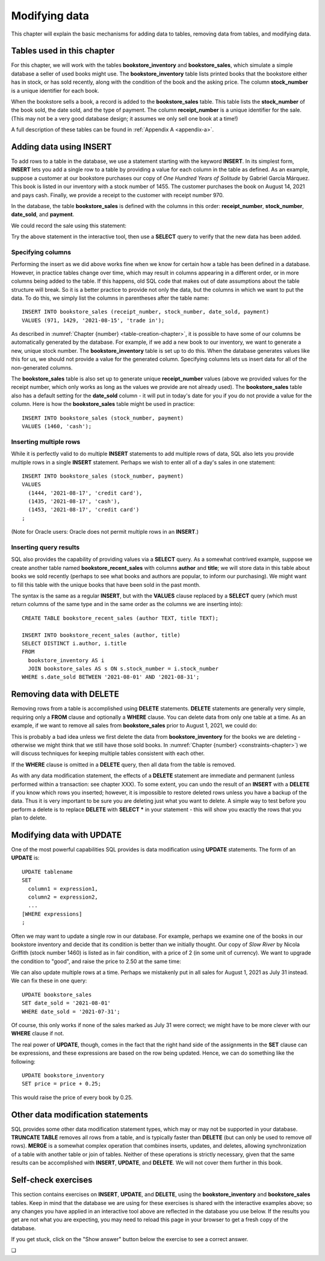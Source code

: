 .. _data-modification-chapter:

==============
Modifying data
==============

This chapter will explain the basic mechanisms for adding data to tables, removing data from tables, and modifying data.

Tables used in this chapter
:::::::::::::::::::::::::::

For this chapter, we will work with the tables **bookstore_inventory** and **bookstore_sales**, which simulate a simple database a seller of used books might use.  The **bookstore_inventory** table lists printed books that the bookstore either has in stock, or has sold recently, along with the condition of the book and the asking price.  The column **stock_number** is a unique identifier for each book.

When the bookstore sells a book, a record is added to the **bookstore_sales** table.  This table lists the **stock_number** of the book sold, the date sold, and the type of payment.  The column **receipt_number** is a unique identifier for the sale.  (This may not be a very good database design; it assumes we only sell one book at a time!)

A full description of these tables can be found in :ref:`Appendix A <appendix-a>`.

Adding data using INSERT
::::::::::::::::::::::::

To add rows to a table in the database, we use a statement starting with the keyword **INSERT**.  In its simplest form, **INSERT** lets you add a single row to a table by providing a value for each column in the table as defined.  As an example, suppose a customer at our bookstore purchases our copy of *One Hundred Years of Solitude* by Gabriel García Márquez.  This book is listed in our inventory with a stock number of 1455.  The customer purchases the book on August 14, 2021 and pays cash.  Finally, we provide a receipt to the customer with receipt number 970.

In the database, the table **bookstore_sales** is defined with the columns in this order:  **receipt_number**, **stock_number**, **date_sold**, and **payment**.

We could record the sale using this statement:

.. activecode:: data_modification_example_insert
    :language: sql
    :dburl: /_static/textbook.sqlite3

    INSERT INTO bookstore_sales
    VALUES (970, 1455, '2021-08-14', 'cash');

Try the above statement in the interactive tool, then use a **SELECT** query to verify that the new data has been added.


Specifying columns
------------------

Performing the insert as we did above works fine when we know for certain how a table has been defined in a database.  However, in practice tables change over time, which may result in columns appearing in a different order, or in more columns being added to the table.  If this happens, old SQL code that makes out of date assumptions about the table structure will break.  So it is a better practice to provide not only the data, but the columns in which we want to put the data.  To do this, we simply list the columns in parentheses after the table name:

::

    INSERT INTO bookstore_sales (receipt_number, stock_number, date_sold, payment)
    VALUES (971, 1429, '2021-08-15', 'trade in');

As described in :numref:`Chapter {number} <table-creation-chapter>`, it is possible to have some of our columns be automatically generated by the database.  For example, if we add a new book to our inventory, we want to generate a new, unique stock number.  The **bookstore_inventory** table is set up to do this.  When the database generates values like this for us, we should not provide a value for the generated column.  Specifying columns lets us insert data for all of the non-generated columns.

The **bookstore_sales** table is also set up to generate unique **receipt_number** values (above we provided values for the receipt number, which only works as long as the values we provide are not already used).  The **bookstore_sales** table also has a default setting for the **date_sold** column - it will put in today's date for you if you do not provide a value for the column.  Here is how the **bookstore_sales** table might be used in practice:

::

    INSERT INTO bookstore_sales (stock_number, payment)
    VALUES (1460, 'cash');

Inserting multiple rows
-----------------------

While it is perfectly valid to do multiple **INSERT** statements to add multiple rows of data, SQL also lets you provide multiple rows in a single **INSERT** statement.  Perhaps we wish to enter all of a day's sales in one statement:

::

    INSERT INTO bookstore_sales (stock_number, payment)
    VALUES
      (1444, '2021-08-17', 'credit card'),
      (1435, '2021-08-17', 'cash'),
      (1453, '2021-08-17', 'credit card')
    ;

(Note for Oracle users: Oracle does not permit multiple rows in an **INSERT**.)

Inserting query results
-----------------------

SQL also provides the capability of providing values via a **SELECT** query.  As a somewhat contrived example, suppose we create another table named **bookstore_recent_sales** with columns **author** and **title**; we will store data in this table about books we sold recently (perhaps to see what books and authors are popular, to inform our purchasing).  We might want to fill this table with the unique books that have been sold in the past month.

The syntax is the same as a regular **INSERT**, but with the **VALUES** clause replaced by a **SELECT** query (which must return columns of the same type and in the same order as the columns we are inserting into):

::

    CREATE TABLE bookstore_recent_sales (author TEXT, title TEXT);

    INSERT INTO bookstore_recent_sales (author, title)
    SELECT DISTINCT i.author, i.title
    FROM
      bookstore_inventory AS i
      JOIN bookstore_sales AS s ON s.stock_number = i.stock_number
    WHERE s.date_sold BETWEEN '2021-08-01' AND '2021-08-31';


Removing data with DELETE
:::::::::::::::::::::::::

Removing rows from a table is accomplished using **DELETE** statements.  **DELETE** statements are generally very simple, requiring only a **FROM** clause and optionally a **WHERE** clause.  You can delete data from only one table at a time.  As an example, if we want to remove all sales from **bookstore_sales** prior to August 1, 2021, we could do:

.. activecode:: data_modification_example_delete
    :language: sql
    :dburl: /_static/textbook.sqlite3

    DELETE FROM bookstore_sales
    WHERE date_sold < '2021-08-01';

This is probably a bad idea unless we first delete the data from **bookstore_inventory** for the books we are deleting - otherwise we might think that we still have those sold books.  In :numref:`Chapter {number} <constraints-chapter>`) we will discuss techniques for keeping multiple tables consistent with each other.

If the **WHERE** clause is omitted in a **DELETE** query, then all data from the table is removed.

As with any data modification statement, the effects of a **DELETE** statement are immediate and permanent (unless performed within a transaction: see chapter XXX).  To some extent, you can undo the result of an **INSERT** with a **DELETE** if you know which rows you inserted; however, it is impossible to restore deleted rows unless you have a backup of the data.  Thus it is very important to be sure you are deleting just what you want to delete.  A simple way to test before you perform a delete is to replace **DELETE** with **SELECT \*** in your statement - this will show you exactly the rows that you plan to delete.

Modifying data with UPDATE
::::::::::::::::::::::::::

One of the most powerful capabilities SQL provides is data modification using **UPDATE** statements.  The form of an **UPDATE** is:

::

    UPDATE tablename
    SET
      column1 = expression1,
      column2 = expression2,
      ...
    [WHERE expressions]
    ;

Often we may want to update a single row in our database.  For example, perhaps we examine one of the books in our bookstore inventory and decide that its condition is better than we initially thought.  Our copy of *Slow River* by Nicola Griffith (stock number 1460) is listed as in fair condition, with a price of 2 (in some unit of currency).  We want to upgrade the condition to "good", and raise the price to 2.50 at the same time:

.. activecode:: data_modification_example_update
    :language: sql
    :dburl: /_static/textbook.sqlite3

    UPDATE bookstore_inventory
    SET
      condition = 'good',
      price = 2.50
    WHERE stock_number = 1460;

We can also update multiple rows at a time.  Perhaps we mistakenly put in all sales for August 1, 2021 as July 31 instead.  We can fix these in one query:

::

    UPDATE bookstore_sales
    SET date_sold = '2021-08-01'
    WHERE date_sold = '2021-07-31';

Of course, this only works if none of the sales marked as July 31 were correct; we might have to be more clever with our **WHERE** clause if not.

The real power of **UPDATE**, though, comes in the fact that the right hand side of the assignments in the **SET** clause can be expressions, and these expressions are based on the row being updated.  Hence, we can do something like the following:

::

    UPDATE bookstore_inventory
    SET price = price + 0.25;

This would raise the price of every book by 0.25.

Other data modification statements
::::::::::::::::::::::::::::::::::

SQL provides some other data modification statement types, which may or may not be supported in your database.  **TRUNCATE TABLE** removes all rows from a table, and is typically faster than **DELETE** (but can only be used to remove *all* rows).  **MERGE** is a somewhat complex operation that combines inserts, updates, and deletes, allowing synchronization of a table with another table or join of tables.  Neither of these operations is strictly necessary, given that the same results can be accomplished with **INSERT**, **UPDATE**, and **DELETE**.  We will not cover them further in this book.

Self-check exercises
::::::::::::::::::::

This section contains exercises on **INSERT**, **UPDATE**, and **DELETE**, using the **bookstore_inventory** and **bookstore_sales** tables. Keep in mind that the database we are using for these exercises is shared with the interactive examples above; so any changes you have applied in an interactive tool above are reflected in the database you use below.  If the results you get are not what you are expecting, you may need to reload this page in your browser to get a fresh copy of the database.

If you get stuck, click on the "Show answer" button below the exercise to see a correct answer.

.. activecode:: data_modification_self_test_insert
    :language: sql
    :dburl: /_static/textbook.sqlite3

    Write a statement to add the book *House Made of Dawn* by N. Scott Momaday to the **bookstore_inventory** table.  Use 1471 for the stock number, 'like new' for the condition, and 4.75 for the price:
    ~~~~

.. reveal:: data_modification_self_test_insert_hint
    :showtitle: Show answer
    :hidetitle: Hide answer

    ::

        INSERT INTO bookstore_inventory (stock_number, author, title, condition, price)
        VALUES (1471, 'N. Scott Momaday', 'House Made of Dawn', 'like new', 4.75);


.. activecode:: data_modification_self_test_insert_as_select
    :language: sql
    :dburl: /_static/textbook.sqlite3

    Write a statement to add all books by John Steinbeck (from our **books** table) into **bookstore_inventory** with a condition of 'new' and a price of 4.00.  Since we have not yet set up the table to automatically generate stock numbers, leave that column empty for now:
    ~~~~

.. reveal:: data_modification_self_test_insert_as_select_hint
    :showtitle: Show answer
    :hidetitle: Hide answer

    ::

        INSERT INTO bookstore_inventory (author, title, condition, price)
        SELECT a.name, b.title, 'new', 4.00
        FROM
          authors AS a
          JOIN books AS b ON a.author_id = b.author_id
        WHERE a.name = 'John Steinbeck';


.. activecode:: data_modification_self_test_delete
    :language: sql
    :dburl: /_static/textbook.sqlite3

    Write a statement to remove all books from **bookstore_inventory** in fair condition:
    ~~~~

.. reveal:: data_modification_self_test_delete_hint
    :showtitle: Show answer
    :hidetitle: Hide answer

    ::

        DELETE FROM bookstore_inventory
        WHERE condition = 'fair';


.. activecode:: data_modification_self_test_update_1
    :language: sql
    :dburl: /_static/textbook.sqlite3

    Write a statement to change the payment type to 'cash' for the sale with receipt number 963:
    ~~~~

.. reveal:: data_modification_self_test_update_1_hint
    :showtitle: Show answer
    :hidetitle: Hide answer

    ::

        UPDATE bookstore_sales
        SET payment = 'cash'
        WHERE receipt_number = 963;


.. activecode:: data_modification_self_test_update_2
    :language: sql
    :dburl: /_static/textbook.sqlite3

    Write a statement to set the price for all books (in our bookstore inventory) by Clifford Simak to a special sale price of 1.0:
    ~~~~

.. reveal:: data_modification_self_test_update_2_hint
    :showtitle: Show answer
    :hidetitle: Hide answer

    ::

        UPDATE bookstore_inventory
        SET price = 1.0
        WHERE author = 'Clifford Simak';


.. activecode:: data_modification_self_test_update_3
    :language: sql
    :dburl: /_static/textbook.sqlite3

    Write a statement to double the price of all books in new condition:
    ~~~~

.. reveal:: data_modification_self_test_update_3_hint
    :showtitle: Show answer
    :hidetitle: Hide answer

    ::

        UPDATE bookstore_inventory
        SET price = price * 2
        WHERE condition = 'new';


.. |chapter-end| unicode:: U+274F

|chapter-end|
